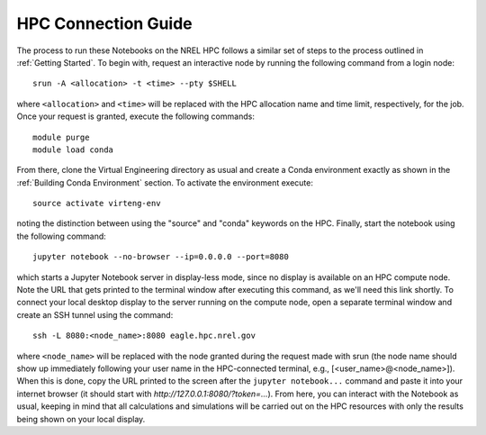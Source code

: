 HPC Connection Guide
====================

The process to run these Notebooks on the NREL HPC follows a similar set of steps to the process outlined in :ref:`Getting Started`. To begin with, request an interactive node by running the following command from a login node::

	srun -A <allocation> -t <time> --pty $SHELL

where ``<allocation>`` and ``<time>`` will be replaced with the HPC allocation name and time limit, respectively, for the job. Once your request is granted, execute the following commands::

	module purge
	module load conda

From there, clone the Virtual Engineering directory as usual and create a Conda environment exactly as shown in the :ref:`Building Conda Environment` section. To activate the environment execute::

	source activate virteng-env

noting the distinction between using the "source" and "conda" keywords on the HPC. Finally, start the notebook using the following command::

	jupyter notebook --no-browser --ip=0.0.0.0 --port=8080

which starts a Jupyter Notebook server in display-less mode, since no display is available on an HPC compute node. Note the URL that gets printed to the terminal window after executing this command, as we'll need this link shortly. To connect your local desktop display to the server running on the compute node, open a separate terminal window and create an SSH tunnel using the command::

	ssh -L 8080:<node_name>:8080 eagle.hpc.nrel.gov

where ``<node_name>`` will be replaced with the node granted during the request made with srun (the node name should show up immediately following your user name in the HPC-connected terminal, e.g., [<user_name>@<node_name>]). When this is done, copy the URL printed to the screen after the ``jupyter notebook...`` command and paste it into your internet browser (it should start with `http://127.0.0.1:8080/?token=...`). From here, you can interact with the Notebook as usual, keeping in mind that all calculations and simulations will be carried out on the HPC resources with only the results being shown on your local display.
